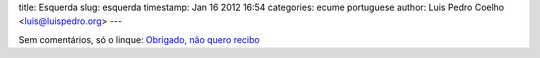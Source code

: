 title: Esquerda
slug: esquerda
timestamp: Jan 16 2012 16:54
categories: ecume portuguese
author: Luis Pedro Coelho <luis@luispedro.org>
---

Sem comentários, só o linque: `Obrigado, não quero recibo
<http://5dias.net/2012/01/16/nao-obrigado-nao-quero-recibo/>`__

